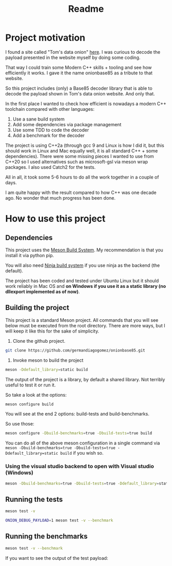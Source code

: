 #+TITLE: Readme

* Project motivation


I found a site called "Tom's data onion" [[https://www.tomdalling.com/toms-data-onion/][here]]. I was curious to decode
the payload presented in the website myself by doing some coding.

That way I could train some Modern C++ skills + tooling and see how
efficiently it works. I gave it the name onionbase85 as a tribute to that
website.

So this project includes (only) a Base85 decoder library that is able to
decode the payload shown in Tom's data onion website. And only that.

In the first place I wanted to check how efficient is nowadays a
modern C++ toolchain compared with other languages:

  1. Use a sane build system
  2. Add some dependencies via package management
  3. Use some TDD to code the decoder
  4. Add a benchmark for the decoder

The project is using C++2a (through gcc 9 and Linux is how I did it, but
this should work in Linux and Mac equally well, it is all standard C++ + some
dependencies). There were some missing
pieces I wanted to use from C++20 so I used alternatives such as microsoft-gsl
via meson wrap packages. I also used Catch2 for the tests.

All in all, it took some 5-6 hours to do all the work together in a couple of
days.

I am quite happy with the result compared to how C++ was one decade ago.
No wonder that much progress has been done.

* How to use this project

** Dependencies

This project uses the [[https://mesonbuild.com/][Meson Build System]]. My recommendation is that you install it
via python pip.

You will also need [[https://ninja-build.org/][Ninja build system]] if you use ninja as the backend (the default).


The project has been coded and tested under Ubuntu Linux but it should work reliably
in Mac OS and *on Windows if you use it as a static library (no dllexport implemented as of now)*.

** Building the project

This project is a standard Meson project. All commands that you will see below must be executed
from the root directory. There are more ways, but I will keep it like this for the sake of simplicity.

1. Clone the github project.

#+BEGIN_src sh
git clone https://github.com/germandiagogomez/onionbase85.git
#+END_src

2. Invoke meson to build the project

#+BEGIN_src sh
meson -Ddefault_library=static build
#+END_src

The output of the project is a library, by default a shared library. Not terribly useful to test it or run it.

So take a look at the options:

#+BEGIN_src sh
meson configure build
#+END_src

You will see at the end 2 options: build-tests and build-benchmarks.

So use those:

#+BEGIN_src sh
meson configure -Dbuild-benchmarks=true -Dbuild-tests=true build
#+END_src

You can do all of the above meson configuration in a single command via =meson -Dbuild-benchmarks=true -Dbuild-tests=true -Ddefault_library=static build=
if you wish so.

*** Using the visual studio backend to open with Visual studio (Windows)

#+BEGIN_src sh
meson -Dbuild-benchmarks=true -Dbuild-tests=true -Ddefault_library=static --backend=vs2019 build
#+END_src

** Running the tests

#+BEGIN_src sh
meson test -v
#+END_src

#+BEGIN_src sh
ONION_DEBUG_PAYLOAD=1 meson test -v --benchmark
#+END_src

** Running the benchmarks

#+BEGIN_src sh
meson test -v --benchmark
#+END_src

If you want to see the output of the test payload:
